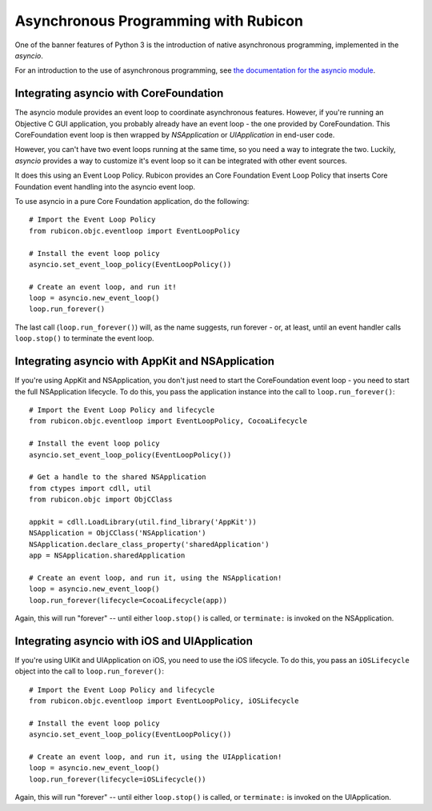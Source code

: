 =====================================
Asynchronous Programming with Rubicon
=====================================

One of the banner features of Python 3 is the introduction of native
asynchronous programming, implemented in the `asyncio`.

For an introduction to the use of asynchronous programming, see `the
documentation for the asyncio module
<https://docs.python.org/3/library/asyncio.html>`__.

Integrating asyncio with CoreFoundation
=======================================

The asyncio module provides an event loop to coordinate asynchronous features.
However, if you're running an Objective C GUI application, you probably
already have an event loop - the one provided by CoreFoundation. This
CoreFoundation event loop is then wrapped by `NSApplication` or
`UIApplication` in end-user code.

However, you can't have two event loops running at the same time, so you need
a way to integrate the two. Luckily, `asyncio` provides a way to customize
it's event loop so it can be integrated with other event sources.

It does this using an Event Loop Policy. Rubicon provides an Core Foundation
Event Loop Policy that inserts Core Foundation event handling into the asyncio
event loop.

To use asyncio in a pure Core Foundation application, do the following::

    # Import the Event Loop Policy
    from rubicon.objc.eventloop import EventLoopPolicy

    # Install the event loop policy
    asyncio.set_event_loop_policy(EventLoopPolicy())

    # Create an event loop, and run it!
    loop = asyncio.new_event_loop()
    loop.run_forever()

The last call (``loop.run_forever()``) will, as the name suggests, run forever
- or, at least, until an event handler calls ``loop.stop()`` to terminate the
event loop.

Integrating asyncio with AppKit and NSApplication
=================================================

If you're using AppKit and NSApplication, you don't just need to start the
CoreFoundation event loop - you need to start the full NSApplication
lifecycle. To do this, you pass the application instance into the call to
``loop.run_forever()``::

    # Import the Event Loop Policy and lifecycle
    from rubicon.objc.eventloop import EventLoopPolicy, CocoaLifecycle

    # Install the event loop policy
    asyncio.set_event_loop_policy(EventLoopPolicy())

    # Get a handle to the shared NSApplication
    from ctypes import cdll, util
    from rubicon.objc import ObjCClass

    appkit = cdll.LoadLibrary(util.find_library('AppKit'))
    NSApplication = ObjCClass('NSApplication')
    NSApplication.declare_class_property('sharedApplication')
    app = NSApplication.sharedApplication

    # Create an event loop, and run it, using the NSApplication!
    loop = asyncio.new_event_loop()
    loop.run_forever(lifecycle=CocoaLifecycle(app))

Again, this will run "forever" -- until either ``loop.stop()`` is called, or
``terminate:`` is invoked on the NSApplication.

Integrating asyncio with iOS and UIApplication
==============================================

If you're using UIKit and UIApplication on iOS, you need to use the iOS
lifecycle. To do this, you pass an ``iOSLifecycle`` object into the call to
``loop.run_forever()``::

    # Import the Event Loop Policy and lifecycle
    from rubicon.objc.eventloop import EventLoopPolicy, iOSLifecycle

    # Install the event loop policy
    asyncio.set_event_loop_policy(EventLoopPolicy())

    # Create an event loop, and run it, using the UIApplication!
    loop = asyncio.new_event_loop()
    loop.run_forever(lifecycle=iOSLifecycle())

Again, this will run "forever" -- until either ``loop.stop()`` is called, or
``terminate:`` is invoked on the UIApplication.
